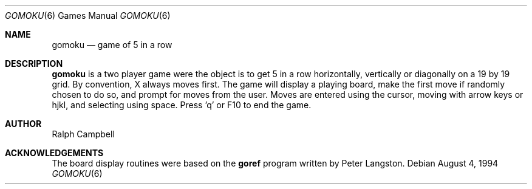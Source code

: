 .\" This file is free software, distributed under the BSD license.
.Dd August 4, 1994
.Dt GOMOKU 6
.Os
.Sh NAME
.Nm gomoku
.Nd game of 5 in a row
.Sh DESCRIPTION
.Nm
is a two player game were the object is to get 5 in a row horizontally,
vertically or diagonally on a 19 by 19 grid. By convention, X always
moves first. The game will display a playing board, make the first move if
randomly chosen to do so, and prompt for moves from the user. Moves are
entered using the cursor, moving with arrow keys or hjkl, and selecting
using space. Press 'q' or F10 to end the game.
.El
.Sh AUTHOR
.An Ralph Campbell
.Sh ACKNOWLEDGEMENTS
The board display routines were based on the
.Nm goref
program written by Peter Langston.
